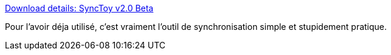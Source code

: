 :jbake-type: post
:jbake-status: published
:jbake-title: Download details: SyncToy v2.0 Beta
:jbake-tags: software,freeware,windows,utilities,synchronisation,_mois_août,_année_2008
:jbake-date: 2008-08-05
:jbake-depth: ../
:jbake-uri: shaarli/1217929538000.adoc
:jbake-source: https://nicolas-delsaux.hd.free.fr/Shaarli?searchterm=http%3A%2F%2Fwww.microsoft.com%2FDownLoads%2Fdetails.aspx%3Ffamilyid%3DC26EFA36-98E0-4EE9-A7C5-98D0592D8C52%26displaylang%3Den&searchtags=software+freeware+windows+utilities+synchronisation+_mois_ao%C3%BBt+_ann%C3%A9e_2008
:jbake-style: shaarli

http://www.microsoft.com/DownLoads/details.aspx?familyid=C26EFA36-98E0-4EE9-A7C5-98D0592D8C52&displaylang=en[Download details: SyncToy v2.0 Beta]

Pour l'avoir déja utilisé, c'est vraiment l'outil de synchronisation simple et stupidement pratique.
